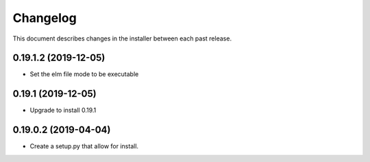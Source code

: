Changelog
=========

This document describes changes in the installer between each past release.

0.19.1.2 (2019-12-05)
---------------------

- Set the elm file mode to be executable


0.19.1 (2019-12-05)
-------------------

- Upgrade to install 0.19.1


0.19.0.2 (2019-04-04)
---------------------

- Create a setup.py that allow for install.
